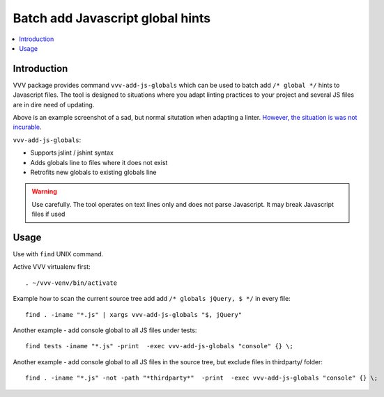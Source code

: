 ========================================================
Batch add Javascript global hints
========================================================

.. contents :: :local:
 :depth: 2

Introduction
-------------

VVV package provides command ``vvv-add-js-globals`` which can be used to 
batch add ``/* global */`` hints to Javascript files.
The tool is designed to situations where you adapt linting practices
to your project and several JS files are in dire need of updating.

.. image:: /images/globals.png

Above is an example screenshot of a sad, but normal situtation when adapting a linter. 
`However, the situation is was not incurable <https://github.com/miohtama/Krusovice/commit/87e81fe8efce2a0e93de534fde8599600080b847>`_.

``vvv-add-js-globals``:

* Supports jslint / jshint syntax

* Adds globals line to files where it does not exist

* Retrofits new globals to existing globals line

.. warning ::

    Use carefully. The tool operates on text lines only and does not
    parse Javascript. It may break Javascript files if used

Usage
--------

Use with ``find`` UNIX command.

Active VVV virtualenv first::

    . ~/vvv-venv/bin/activate

Example how to scan the current source tree add add ``/* globals jQuery, $ */`` in every file::

    find . -iname "*.js" | xargs vvv-add-js-globals "$, jQuery" 

Another example - add console global to all JS files under tests::

    find tests -iname "*.js" -print  -exec vvv-add-js-globals "console" {} \;  

Another example - add console global to all JS files in the source tree, but exclude files in thirdparty/ folder::

    find . -iname "*.js" -not -path "*thirdparty*"  -print  -exec vvv-add-js-globals "console" {} \;  